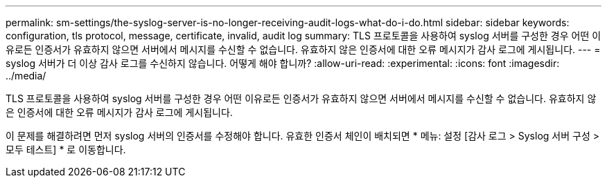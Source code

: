 ---
permalink: sm-settings/the-syslog-server-is-no-longer-receiving-audit-logs-what-do-i-do.html 
sidebar: sidebar 
keywords: configuration, tls protocol, message, certificate, invalid, audit log 
summary: TLS 프로토콜을 사용하여 syslog 서버를 구성한 경우 어떤 이유로든 인증서가 유효하지 않으면 서버에서 메시지를 수신할 수 없습니다. 유효하지 않은 인증서에 대한 오류 메시지가 감사 로그에 게시됩니다. 
---
= syslog 서버가 더 이상 감사 로그를 수신하지 않습니다. 어떻게 해야 합니까?
:allow-uri-read: 
:experimental: 
:icons: font
:imagesdir: ../media/


[role="lead"]
TLS 프로토콜을 사용하여 syslog 서버를 구성한 경우 어떤 이유로든 인증서가 유효하지 않으면 서버에서 메시지를 수신할 수 없습니다. 유효하지 않은 인증서에 대한 오류 메시지가 감사 로그에 게시됩니다.

이 문제를 해결하려면 먼저 syslog 서버의 인증서를 수정해야 합니다. 유효한 인증서 체인이 배치되면 * 메뉴: 설정 [감사 로그 > Syslog 서버 구성 > 모두 테스트] * 로 이동합니다.
